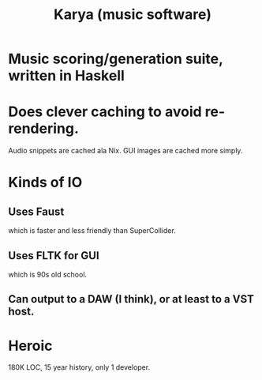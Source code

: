 :PROPERTIES:
:ID:       45a95cbc-1168-41c1-930d-3ecd746f408e
:END:
#+title: Karya (music software)
* Music scoring/generation suite, written in Haskell
* Does clever caching to avoid re-rendering.
  Audio snippets are cached ala Nix.
  GUI images are cached more simply.
* Kinds of IO
** Uses Faust
   which is faster and less friendly than SuperCollider.
** Uses FLTK for GUI
   which is 90s old school.
** Can output to a DAW (I think), or at least to a VST host.
* Heroic
  180K LOC, 15 year history, only 1 developer.
